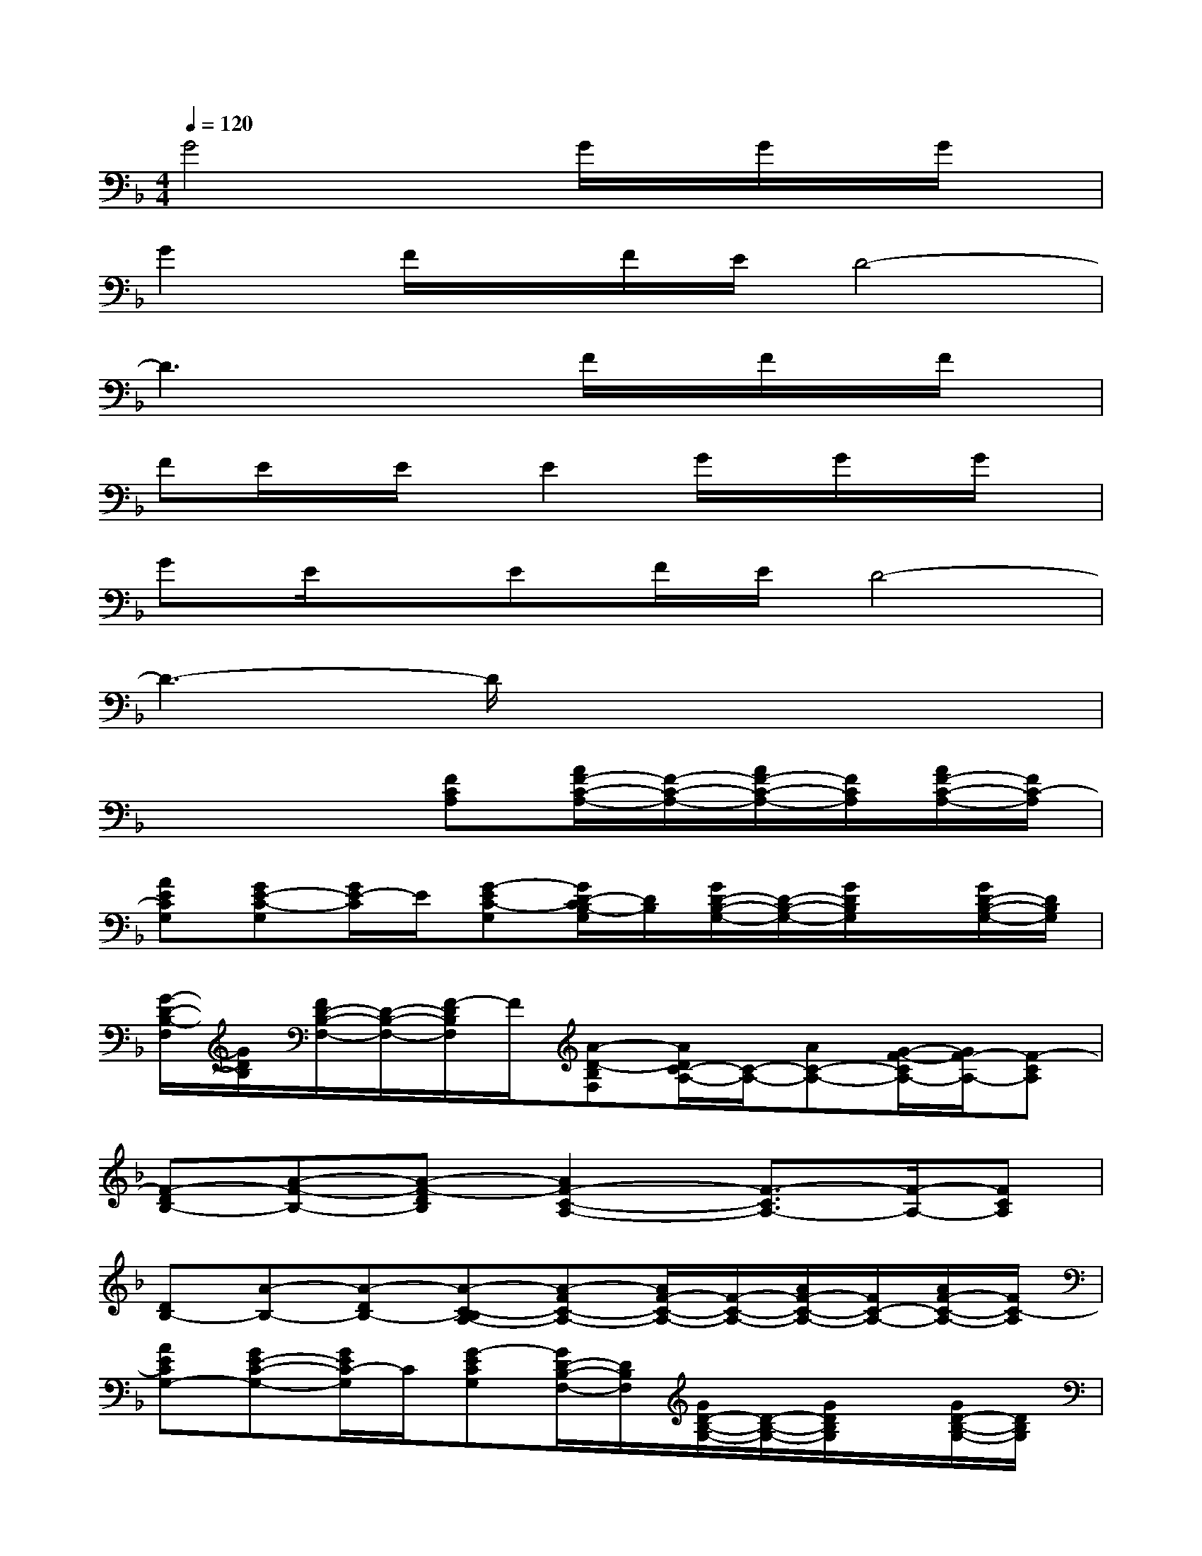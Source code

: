 X:1
T:
M:4/4
L:1/8
Q:1/4=120
K:F%1flats
V:1
G4xG/2x/2G/2x/2G/2x/2|
G2F/2x/2F/2E/2D4-|
D3x2F/2x/2F/2x/2F/2x/2|
FE/2x/2E/2x/2E2G/2x/2G/2x/2G/2x/2|
GE/2x/2EF/2E/2D4-|
D3-D/2x4x/2|
x4[FCA,][A/2F/2-C/2-A,/2-][F/2-C/2-A,/2-][A/2F/2-C/2-A,/2-][F/2C/2A,/2][A/2F/2-C/2-A,/2-][F/2C/2-A,/2]|
[AECG,][GE-C-G,][G/2E/2-C/2]E/2[G-EC-G,][G/2D/2-C/2B,/2-G,/2][D/2B,/2][G/2D/2-B,/2-G,/2-][D/2-B,/2-G,/2-][G/2D/2B,/2G,/2]x/2[G/2D/2-B,/2-G,/2-][D/2B,/2G,/2]|
[G/2-D/2-B,/2-F,/2][G/2D/2B,/2][F/2D/2-B,/2-F,/2-][D/2-B,/2-F,/2-][F/2-D/2B,/2F,/2]F/2[A-D-B,F,][A/2D/2C/2-A,/2-][C/2-A,/2-][AC-A,-][G/2-F/2-C/2A,/2-][G/2F/2-A,/2-][F-CA,]|
[F-DB,-][A-F-B,-][A-F-DB,][A2F2-C2-A,2-][F3/2-C3/2A,3/2-][F/2-A,/2-][FCA,]|
[DB,-][A-B,-][A-DB,-][A-C-B,A,-][A-FC-A,-][A/2F/2-C/2-A,/2-][F/2-C/2-A,/2-][A/2F/2-C/2-A,/2-][F/2C/2-A,/2-][A/2F/2-C/2-A,/2-][F/2C/2-A,/2]|
[AECG,-][GE-C-G,-][G/2E/2C/2-G,/2]C/2[G-ECG,][G/2D/2-B,/2-F,/2-][D/2B,/2F,/2][G/2D/2-B,/2-G,/2-][D/2-B,/2-G,/2-][G/2D/2B,/2G,/2]x/2[G/2D/2-B,/2-G,/2-][D/2B,/2G,/2]|
[G/2-D/2-B,/2-F,/2][G/2D/2B,/2][F/2D/2-B,/2-F,/2-][D/2-B,/2-F,/2][F/2-D/2-B,/2][F/2D/2][A-D-B,F,][A/2D/2C/2-A,/2-][C/2-A,/2-][ACA,-][GF-A,-][F-CA,]|
[F-DB,-][A-F-B,-][A/2F/2-D/2-B,/2-][F/2-D/2B,/2][F3-C3A,3-][FA,-][CA,]|
[DB,-][A-_AB,-][=A/2G/2-D/2-B,/2-][G/2D/2B,/2][F-C-][F/2-C/2B,/2-F,/2-][F3-B,3-F,3-][F/2B,/2-F,/2-]|
[B,-F,-][_AB,-F,-][GB,-F,-][F-B,F,][F_D-_A,-][_A_D-_A,-][G_D-_A,-][F-_D_A,]